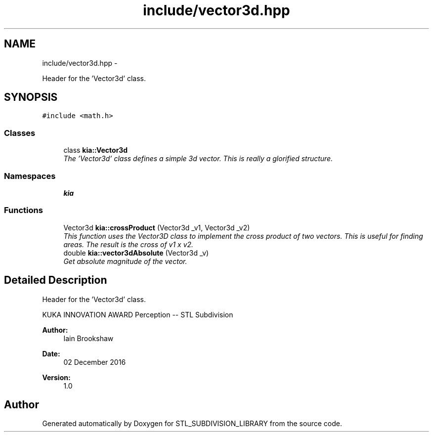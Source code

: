.TH "include/vector3d.hpp" 3 "Fri Jan 6 2017" "STL_SUBDIVISION_LIBRARY" \" -*- nroff -*-
.ad l
.nh
.SH NAME
include/vector3d.hpp \- 
.PP
Header for the 'Vector3d' class\&.  

.SH SYNOPSIS
.br
.PP
\fC#include <math\&.h>\fP
.br

.SS "Classes"

.in +1c
.ti -1c
.RI "class \fBkia::Vector3d\fP"
.br
.RI "\fIThe 'Vector3d' class defines a simple 3d vector\&. This is really a glorified structure\&. \fP"
.in -1c
.SS "Namespaces"

.in +1c
.ti -1c
.RI "\fBkia\fP"
.br
.in -1c
.SS "Functions"

.in +1c
.ti -1c
.RI "Vector3d \fBkia::crossProduct\fP (Vector3d _v1, Vector3d _v2)"
.br
.RI "\fIThis function uses the Vector3D class to implement the cross product of two vectors\&. This is useful for finding areas\&. The result is the cross of v1 x v2\&. \fP"
.ti -1c
.RI "double \fBkia::vector3dAbsolute\fP (Vector3d _v)"
.br
.RI "\fIGet absolute magnitude of the vector\&. \fP"
.in -1c
.SH "Detailed Description"
.PP 
Header for the 'Vector3d' class\&. 

KUKA INNOVATION AWARD Perception -- STL Subdivision
.PP
\fBAuthor:\fP
.RS 4
Iain Brookshaw 
.RE
.PP
\fBDate:\fP
.RS 4
02 December 2016 
.RE
.PP
\fBVersion:\fP
.RS 4
1\&.0 
.RE
.PP

.SH "Author"
.PP 
Generated automatically by Doxygen for STL_SUBDIVISION_LIBRARY from the source code\&.
